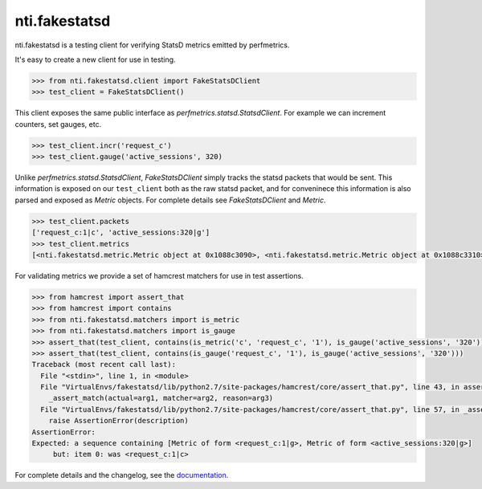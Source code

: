 ================
 nti.fakestatsd
================

.. image:: https://img.shields.io/pypi/v/nti.fakestatsd.svg
        :target: https://pypi.org/project/nti.fakestatsd/
        :alt: Latest release

.. image:: https://img.shields.io/pypi/pyversions/nti.fakestatsd.svg
        :target: https://pypi.org/project/nti.fakestatsd/
        :alt: Supported Python versions

.. image:: https://travis-ci.org/NextThought/nti.fakestatsd.svg?branch=master
        :target: https://travis-ci.org/NextThought/nti.fakestatsd

.. image:: https://coveralls.io/repos/github/NextThought/nti.fakestatsd/badge.svg
        :target: https://coveralls.io/github/NextThought/nti.fakestatsd

.. image:: http://readthedocs.org/projects/ntifakestatsd/badge/?version=latest
        :target: http://ntifakestatsd.readthedocs.io/en/latest/?badge=latest
        :alt: Documentation Status

nti.fakestatsd is a testing client for verifying StatsD metrics emitted by perfmetrics.

It's easy to create a new client for use in testing.

.. code-block:: bash
   
  >>> from nti.fakestatsd.client import FakeStatsDClient
  >>> test_client = FakeStatsDClient()

This client exposes the same public interface as `perfmetrics.statsd.StatsdClient`. For example we can
increment counters, set gauges, etc.

.. code-block:: bash

  >>> test_client.incr('request_c')
  >>> test_client.gauge('active_sessions', 320)

Unlike `perfmetrics.statsd.StatsdClient`, `FakeStatsDClient` simply tracks the statsd packets that would
be sent. This information is exposed on our ``test_client`` both as the raw statsd packet, and for conveninece this
information is also parsed and exposed as `Metric` objects.  For complete details see `FakeStatsDClient` and `Metric`.

.. code-block:: bash

  >>> test_client.packets
  ['request_c:1|c', 'active_sessions:320|g']
  >>> test_client.metrics
  [<nti.fakestatsd.metric.Metric object at 0x1088c3090>, <nti.fakestatsd.metric.Metric object at 0x1088c3310>]

For validating metrics we provide a set of hamcrest matchers for use in test assertions.

.. code-block:: bash

  >>> from hamcrest import assert_that
  >>> from hamcrest import contains
  >>> from nti.fakestatsd.matchers import is_metric
  >>> from nti.fakestatsd.matchers import is_gauge
  >>> assert_that(test_client, contains(is_metric('c', 'request_c', '1'), is_gauge('active_sessions', '320')))
  >>> assert_that(test_client, contains(is_gauge('request_c', '1'), is_gauge('active_sessions', '320')))
  Traceback (most recent call last):
    File "<stdin>", line 1, in <module>
    File "VirtualEnvs/fakestatsd/lib/python2.7/site-packages/hamcrest/core/assert_that.py", line 43, in assert_that
      _assert_match(actual=arg1, matcher=arg2, reason=arg3)
    File "VirtualEnvs/fakestatsd/lib/python2.7/site-packages/hamcrest/core/assert_that.py", line 57, in _assert_match
      raise AssertionError(description)
  AssertionError: 
  Expected: a sequence containing [Metric of form <request_c:1|g>, Metric of form <active_sessions:320|g>]
       but: item 0: was <request_c:1|c>


For complete details and the changelog, see the `documentation <http://ntifakestatsd.readthedocs.io/>`_.
